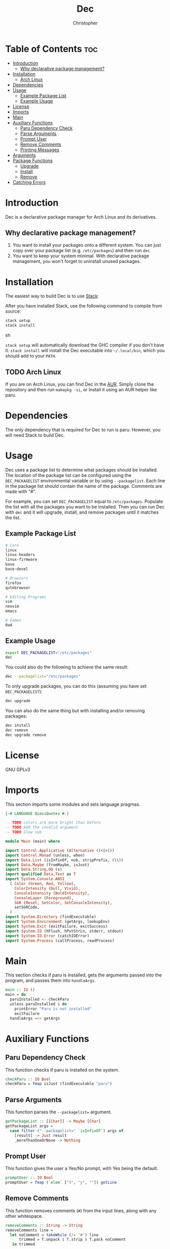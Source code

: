 # Created 2024-05-22 Wed 17:17
#+title: Dec
#+author: Christopher
#+property: header-args :tangle "app/Main.hs" :comments link :mkdirp yes
#+export_file_name: README

* Table of Contents :toc:
- [[#introduction][Introduction]]
  - [[#why-declarative-package-management][Why declarative package management?]]
- [[#installation][Installation]]
  - [[#arch-linux][Arch Linux]]
- [[#dependencies][Dependencies]]
- [[#usage][Usage]]
  - [[#example-package-list][Example Package List]]
  - [[#example-usage][Example Usage]]
- [[#license][License]]
- [[#imports][Imports]]
- [[#main][Main]]
- [[#auxiliary-functions][Auxiliary Functions]]
  - [[#paru-dependency-check][Paru Dependency Check]]
  - [[#parse-arguments][Parse Arguments]]
  - [[#prompt-user][Prompt User]]
  - [[#remove-comments][Remove Comments]]
  - [[#printing-messages][Printing Messages]]
- [[#arguments][Arguments]]
- [[#package-functions][Package Functions]]
  - [[#upgrade][Upgrade]]
  - [[#install][Install]]
  - [[#remove][Remove]]
- [[#catching-errors][Catching Errors]]

* Introduction
Dec is a declarative package manager for Arch Linux and its derivatives.

** Why declarative package management?
1. You want to install your packages onto a different system. You can just copy over your package list (e.g. =/etc/packages=) and then run ~dec~.
2. You want to keep your system minimal. With declarative package management, you won't forget to uninstall unused packages.

* Installation
The easiest way to build Dec is to use [[https://docs.haskellstack.org/en/stable/install_and_upgrade/][Stack]]:

After you have installed Stack, use the following command to compile from source:

#+begin_src sh :tangle no
stack setup
stack install
#+end_src sh

~stack setup~ will automatically download the GHC compiler if you don't have it. ~stack install~ will install the Dec executable into =~/.local/bin=, which you should add to your =PATH=.

** TODO Arch Linux
If you are on Arch Linux, you can find Dec in the [[https://aur.archlinux.org/packages/dec][AUR]]. Simply clone the repository and then run ~makepkg -si~, or install it using an AUR helper like paru.

* Dependencies
The only dependency that is required for Dec to run is paru. However, you will need Stack to build Dec.

* Usage
Dec uses a package list to determine what packages should be installed. The location of the package list can be configured using the =DEC_PACKAGELIST= environmental variable or by using ~--packagelist~. Each line in the package list should contain the name of the package. Comments are made with "#".

For example, you can set =DEC_PACKAGELIST= equal to =/etc/packages=. Populate the list with all the packages you want to be installed. Then you can run Dec with ~dec~ and it will upgrade, install, and remove packages until it matches the list.

** Example Package List
#+begin_src sh
# Core
linux
linux-headers
linux-firmware
base
base-devel

# Browsers
firefox
qutebrowser

# Editing Programs
vim
neovim
emacs

# Games
0ad
#+end_src

** Example Usage
#+begin_src sh
export DEC_PACKAGELIST="/etc/packages"
dec
#+end_src

You could also do the following to achieve the same result:

#+begin_src sh
dec --packagelist="/etc/packages"
#+end_src

To only upgrade packages, you can do this (assuming you have set =DEC_PACKAGELIST=):

#+begin_src sh
dec upgrade
#+end_src

You can also do the same thing but with installing and/or removing packages:

#+begin_src sh
dec install
dec remove
dec upgrade remove
#+end_src

* License
GNU GPLv3

* Imports
This section imports some modules and sets language pragmas.

#+begin_src haskell
{-# LANGUAGE QuasiQuotes #-}

-- TODO colors are more bright than before
-- TODO Add the invalid argument
-- TODO Slow nub

module Main (main) where

import Control.Applicative (Alternative ((<|>)))
import Control.Monad (unless, when)
import Data.List (isInfixOf, nub, stripPrefix, (\\))
import Data.Maybe (fromMaybe, isJust)
import Data.String.QQ (s)
import qualified Data.Text as T
import System.Console.ANSI
  ( Color (Green, Red, Yellow),
    ColorIntensity (Dull, Vivid),
    ConsoleIntensity (BoldIntensity),
    ConsoleLayer (Foreground),
    SGR (Reset, SetColor, SetConsoleIntensity),
    setSGRCode,
  )
import System.Directory (findExecutable)
import System.Environment (getArgs, lookupEnv)
import System.Exit (exitFailure, exitSuccess)
import System.IO (hFlush, hPutStrLn, stderr, stdout)
import System.IO.Error (catchIOError)
import System.Process (callProcess, readProcess)
#+end_src

* Main
This section checks if paru is installed, gets the arguments passed into the program, and passes them into ~handleArgs~.

#+begin_src haskell
main :: IO ()
main = do
  paruInstalled <- checkParu
  unless paruInstalled $ do
    printError "Paru is not installed"
    exitFailure
  handleArgs =<< getArgs
#+end_src

* Auxiliary Functions
** Paru Dependency Check
This function checks if paru is installed on the system.

#+begin_src haskell
checkParu :: IO Bool
checkParu = fmap isJust (findExecutable "paru")
#+end_src

** Parse Arguments
This function parses the ~--packagelist=~ argument.

#+begin_src haskell
getPackageList :: [[Char]] -> Maybe [Char]
getPackageList args =
  case filter ("--packagelist=" `isInfixOf`) args of
    [result] -> Just result
    _moreThanOneOrNone -> Nothing
#+end_src

** Prompt User
This function gives the user a Yes/No prompt, with Yes being the default.

#+begin_src haskell
promptUser :: IO Bool
promptUser = fmap (`elem` ["Y", "y", ""]) getLine
#+end_src

** Remove Comments
This function removes comments (~#~) from the input lines, along with any other whitespace.

#+begin_src haskell
removeComments :: String -> String
removeComments line =
  let noComment = takeWhile (/= '#') line
      trimmed = T.unpack $ T.strip $ T.pack noComment
   in trimmed
#+end_src

** Printing Messages
This section defines functions that print different types of messages to the user. These types include Errors, Headings, Information, Prompts, and a Help message.

*** Errors
#+begin_src haskell
printError :: String -> IO ()
printError str =
  hPutStrLn stderr $
    setSGRCode [SetColor Foreground Vivid Red]
      ++ str
      ++ setSGRCode [Reset]
#+end_src

*** Headings
#+begin_src haskell
printHeading :: String -> IO ()
printHeading str =
  putStrLn $
    setSGRCode [SetColor Foreground Vivid Yellow, SetConsoleIntensity BoldIntensity]
      ++ str
      ++ setSGRCode [Reset]
#+end_src

*** Information
#+begin_src haskell
printInfo :: String -> IO ()
printInfo str =
  putStrLn $
    setSGRCode [SetColor Foreground Dull Green]
      ++ str
      ++ setSGRCode [Reset]
#+end_src

*** Prompts
#+begin_src haskell
printPrompt :: String -> IO ()
printPrompt str =
  putStr $
    setSGRCode [SetColor Foreground Dull Green]
      ++ str
      ++ setSGRCode [Reset]
#+end_src

*** Help
#+begin_src haskell
printHelp :: IO ()
printHelp = printInfo [s|
Usage: dec [OPTIONS]
Declarative package manager for Arch Linux

Options:
  -h, --help            Show this help message
  --packagelist=FILE    Specify the package list
  upgrade               Upgrade packages
  install               Install packages
  remove                Remove packages

Examples:
  dec upgrade
  dec --packagelist=packages.txt install
  dec remove --packagelist=packages.txt|]
#+end_src

* Arguments
This parses the command line arguments. You can give Dec the following arguments:

- ~-h~ or ~--help~ will print a help message and exit
- ~--packagelist=~ will set the path to the list of packages
- ~upgrade~ will upgrade the packages
- ~install~ will install missing packages
- ~remove~ will remove unnecessary packages

You can run more than one operation by doing something like ~dec upgrade install~ or ~dec remove~. If neither ~upgrade~, ~install~, or ~remove~ are set, Dec will assume that you want to run all of them. If you do not want to pass in ~--packagelist=~, you can also set the =DEC_PACKAGELIST= environmental variable. However, the argument passed in has a higher precedent than the variable.

#+begin_src haskell
handleArgs :: [[Char]] -> IO ()
handleArgs args = do
  when ("--help" `elem` args || "-h" `elem` args) $ printHelp >> exitSuccess

  let doUpgrade = "upgrade" `elem` args
  let doInstall = "install" `elem` args
  let doRemove = "remove" `elem` args

  let packageListFromArgs = stripPrefix "--packagelist=" =<< getPackageList args
  packageListFromEnv <- lookupEnv "DEC_PACKAGELIST"

  let packageList = fromMaybe "" (packageListFromArgs <|> packageListFromEnv)

  when (packageList == "") $ do
    printError "No list of packages specified"
    printInfo "You can specify one by using --packagelist= or by setting DEC_PACKAGELIST"
    exitFailure

  when doUpgrade upgrade
  when doInstall $ install packageList
  when doRemove $ remove packageList
  unless
    (doUpgrade || doInstall || doRemove)
    (upgrade >> install packageList >> remove packageList)
#+end_src

* Package Functions
This section creates the functions that allow Dec to upgrade, install, and remove packages.

** Upgrade
This function will upgrade packages on the system. It checks for which packages can be upgraded and then prompts the user to upgrade them.

#+begin_src haskell
upgrade :: IO ()
upgrade = do
  printHeading "[[ Upgrading Packages ]]"
  printInfo "* paru -Syu"
  callProcess "paru" ["-Syu"] `catchIOError` paruError
#+end_src

** Install
This function will install packages specified in the package list. It first checks for what packages are missing and then prompts the user to install them.

*NOTE:* This time the function uses ~paru -Qqe~ so that it doesn't try to install packages that are already installed but are dependencies of another package.

#+begin_src haskell
install :: FilePath -> IO ()
install packageList = do
  packageListContents <- fmap lines (readFile packageList) `catchIOError` readPackageListError
  let packages = filter (not . null) $ map removeComments packageListContents
  systemPackages <- lines <$> readProcess "paru" ["-Qqe"] []
        -- `catchIOError` paruPackageError
  let toInstall = nub $ packages \\ systemPackages

  printHeading "[[ Installing Packages ]]"
  if null toInstall
    then printInfo "No packages need to be installed"
    else do
      printInfo $ "* paru -S --asexplicit " ++ unwords toInstall
      printPrompt "About to run above command. Continue? [Y/n] "
      hFlush stdout
      userInput <- promptUser
      when userInput $ callProcess "paru" (["-S", "--asexplicit"] ++ toInstall) `catchIOError` paruError
#+end_src

** Remove
This function will remove packages that are not specified in the package list. It first checks what packages are installed that are not specified in the list and then prompts the user to remove them.

*NOTE:* This time the function uses ~paru -Qqett~ so that it doesn't try to uninstall packages that are dependencies of another package.

#+begin_src haskell
remove :: FilePath -> IO ()
remove packageList = do
  packageListContents <- fmap lines (readFile packageList) `catchIOError` readPackageListError
  let packages = filter (not . null) $ map removeComments packageListContents
  systemPackages <- lines <$> readProcess "paru" ["-Qqett"] []
        -- `catchIOError` paruPackageError
  let toRemove = nub $ systemPackages \\ packages

  printHeading "[[ Removing Packages ]]"
  if null toRemove
    then printInfo "No packages need to be removed"
    else do
      printInfo $ "* paru -D --asdeps " ++ unwords toRemove
      printPrompt "About to run above command. Continue? [Y/n] "
      hFlush stdout
      userInput <- promptUser
      when userInput $ do
        callProcess "paru" (["-D", "--asdeps"] ++ toRemove) `catchIOError` paruError
        callProcess "paru" ["--clean"] `catchIOError` paruError
#+end_src

* TODO Catching Errors
This section declares how to handle various errors that could occur.

#+begin_src haskell
paruError :: Monad m => p -> m ()
paruError _ = return () -- Left blank since it could be user decline

-- TODO
-- paruPackageError _ = printError "Error running paru" >> exitFailure

readPackageListError :: p -> IO b
readPackageListError _ = printError "Could not read package list" >> exitFailure
#+end_src
